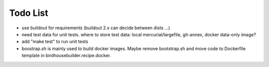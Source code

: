 Todo List
*********

* use buildout for requirements (buildout 2.x can decide between dists ...)
* need test data for unit tests. where to store test data: 
  local mercurial/largefile, git-annex, docker data-only image?
* add "make test" to run unit tests
* boostrap.sh is mainly used to build docker images. Maybe remove bootstrap.sh and move code to Dockerfile template in birdhousebuilder.recipe.docker.
